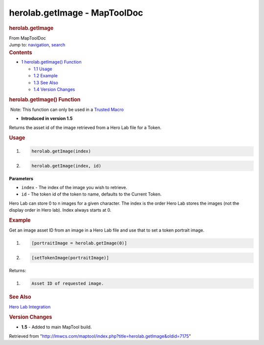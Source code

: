 =============================
herolab.getImage - MapToolDoc
=============================

.. contents::
   :depth: 3
..

.. container:: noprint
   :name: mw-page-base

.. container:: noprint
   :name: mw-head-base

.. container:: mw-body
   :name: content

   .. container:: mw-indicators

   .. rubric:: herolab.getImage
      :name: firstHeading
      :class: firstHeading

   .. container:: mw-body-content
      :name: bodyContent

      .. container::
         :name: siteSub

         From MapToolDoc

      .. container::
         :name: contentSub

      .. container:: mw-jump
         :name: jump-to-nav

         Jump to: `navigation <#mw-head>`__, `search <#p-search>`__

      .. container:: mw-content-ltr
         :name: mw-content-text

         .. container:: toc
            :name: toc

            .. container::
               :name: toctitle

               .. rubric:: Contents
                  :name: contents

            -  `1 herolab.getImage()
               Function <#herolab.getImage.28.29_Function>`__

               -  `1.1 Usage <#Usage>`__
               -  `1.2 Example <#Example>`__
               -  `1.3 See Also <#See_Also>`__
               -  `1.4 Version Changes <#Version_Changes>`__

         .. rubric:: herolab.getImage() Function
            :name: herolab.getimage-function

         .. container::

             Note: This function can only be used in a `Trusted
            Macro </rptools/wiki/Trusted_Macro>`__

         .. container:: template_version

            • **Introduced in version 1.5**

         .. container:: template_description

            Returns the asset id of the image retrieved from a Hero Lab
            file for a Token.

         .. rubric:: Usage
            :name: usage

         .. container:: mw-geshi mw-code mw-content-ltr

            .. container:: mtmacro source-mtmacro

               #. .. code-block:: none

                     herolab.getImage(index)

               #. .. code-block:: none

                     herolab.getImage(index, id)

         **Parameters**

         -  ``index`` - The index of the image you wish to retrieve.
         -  ``id`` - The token id of the token to name, defaults to the
            Current Token.

         Hero Lab can store 0 to n images for a given character. The
         index is the order Hero Lab stores the images (not the display
         order in Hero lab). Index always starts at 0.

         .. rubric:: Example
            :name: example

         .. container:: template_example

            Get an image asset ID from an image in a Hero Lab file and
            use that to set a token portrait image.

            .. container:: mw-geshi mw-code mw-content-ltr

               .. container:: mtmacro source-mtmacro

                  #. .. code-block:: none

                        [portraitImage = herolab.getImage(0)]

                  #. .. code-block:: none

                        [setTokenImage(portraitImage)]

            Returns:

            .. container:: mw-geshi mw-code mw-content-ltr

               .. container:: mtmacro source-mtmacro

                  #. .. code-block:: none

                        Asset ID of requested image.

         .. rubric:: See Also
            :name: see-also

         .. container:: template_also

            `Hero Lab
            Integration </maptool/index.php?title=Hero_Lab_Integration&action=edit&redlink=1>`__

         .. rubric:: Version Changes
            :name: version-changes

         .. container:: template_changes

            -  **1.5** - Added to main MapTool build.

      .. container:: printfooter

         Retrieved from
         "http://lmwcs.com/maptool/index.php?title=herolab.getImage&oldid=7175"

